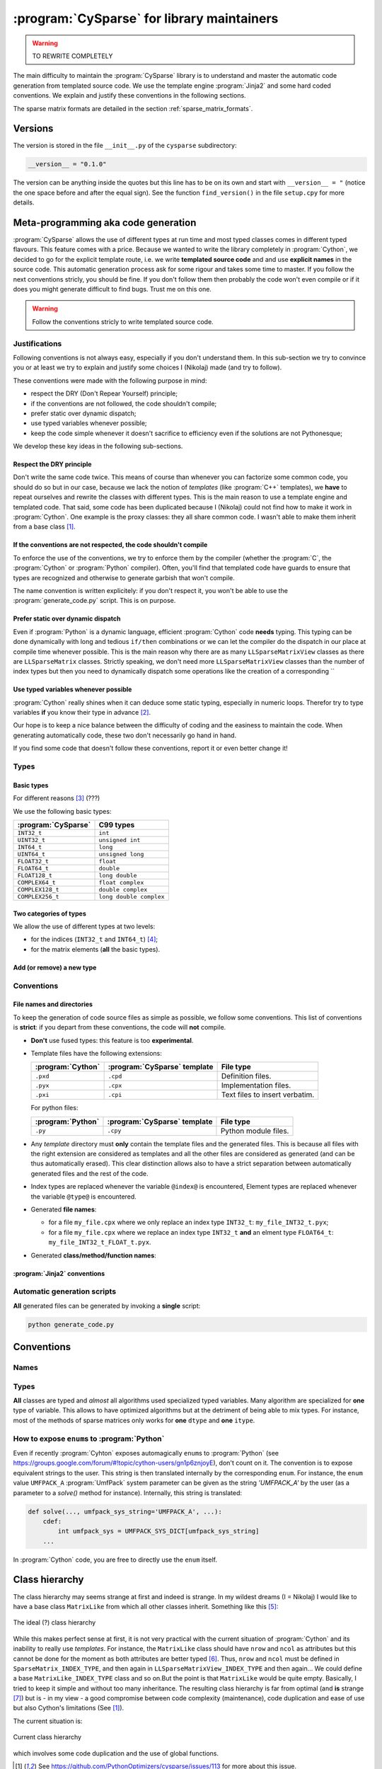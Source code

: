 ..  _cysparse_for_library_mainteners:

============================================
:program:`CySparse` for library maintainers
============================================

..  warning:: TO REWRITE COMPLETELY

The main difficulty to maintain the :program:`CySparse` library is to understand and master the automatic code generation from templated source code. We use the template engine :program:`Jinja2` and some hard coded 
conventions. We explain and justify these conventions in the following sections.  

The sparse matrix formats are detailed in the section :ref:`sparse_matrix_formats`.

Versions
=====================================

The version is stored in the file ``__init__.py`` of the ``cysparse`` subdirectory:

..  code-block:: python

    __version__ = "0.1.0"
    
The version can be anything inside the quotes but this line has to be on its own and start with ``__version__ = "`` (notice the one space before and after the equal sign). See the function ``find_version()`` in the file ``setup.cpy`` for more details.


Meta-programming aka code generation
=====================================

:program:`CySparse` allows the use of different types at run time and most typed classes comes in different typed flavours. This feature comes with a price. Because we wanted to write the library completely 
in :program:`Cython`, we decided to go for the explicit template route, i.e. we write **templated source code** and and use **explicit names** in the source code.
This automatic generation process ask for some rigour and takes some time to master. If you follow the next conventions stricly, you should be fine. If you don't follow them then probably the code won't even compile or 
if it does you might generate difficult to find bugs. Trust me on this one.

..  warning:: Follow the conventions stricly to write templated source code.

Justifications
-----------------

Following conventions is not always easy, especially if you don't understand them. In this sub-section we try to convince you or at least we try to explain and justify some choices I (Nikolaj) made (and try to follow).

These conventions were made with the following purpose in mind:

- respect the DRY (Don't Repear Yourself) principle;
- if the conventions are not followed, the code shouldn't compile;
- prefer static over dynamic dispatch;
- use typed variables whenever possible;
- keep the code simple whenever it doesn't sacrifice to efficiency even if the solutions are not Pythonesque;

We develop these key ideas in the following sub-sections.

Respect the DRY principle
^^^^^^^^^^^^^^^^^^^^^^^^^^

Don't write the same code twice. This means of course than whenever you can factorize some common code, you should do so but in our case, because we lack the notion of *templates* (like :program:`C++` templates), we 
**have** to repeat ourselves and rewrite the classes with different types. This is the main reason to use a template engine and templated code. That said, some code has been duplicated because I (Nikolaj) could not find
how to make it work in :program:`Cython`. One example is the proxy classes: they all share common code. I wasn't able to make them inherit from a base class [#proxies_inheriting_from_a_common_base_class]_.

If the conventions are not respected, the code shouldn't compile
^^^^^^^^^^^^^^^^^^^^^^^^^^^^^^^^^^^^^^^^^^^^^^^^^^^^^^^^^^^^^^^^^^

To enforce the use of the conventions, we try to enforce them by the compiler (whether the :program:`C`, the :program:`Cython` or :program:`Python` compiler). Often, you'll find that templated code have guards to ensure that 
types are recognized and otherwise to generate garbish that won't compile.

The name convention is written explicitely: if you don't respect it, you won't be able to use the :program:`generate_code.py` script. This is on purpose.

Prefer static over dynamic dispatch
^^^^^^^^^^^^^^^^^^^^^^^^^^^^^^^^^^^^^^^^^^^^^^^^^^^^^

Even if :program:`Python` is a dynamic language, efficient :program:`Cython` code **needs** typing. This typing can be done dynamically with long and tedious ``if/then`` combinations or we can let the compiler 
do the dispatch in our place at compile time whenever possible. This is the main reason why there are as many ``LLSparseMatrixView`` classes as there are ``LLSparseMatrix`` classes. Strictly speaking, we don't need 
more ``LLSparseMatrixView`` classes than the number of index types but then you need to dynamically dispatch some operations like the creation of a corresponding ``

Use typed variables whenever possible
^^^^^^^^^^^^^^^^^^^^^^^^^^^^^^^^^^^^^^

:program:`Cython` really shines when it can deduce some static typing, especially in numeric loops. Therefor try to type variables **if** you know their type in advance [#typed_variables]_.


Our hope is to keep a nice balance between the difficulty of coding and the easiness to maintain the code. When generating automatically code, these two don't necessarily go hand in hand. 

If you find some code that doesn't follow these conventions, report it or even better change it!

Types
------



Basic types
^^^^^^^^^^^^^^^

For different reasons [#use_C99_quick_justification]_ (???)

We use the following basic types:

==============================  ==============================
:program:`CySparse`             C99 types
==============================  ==============================
``INT32_t``                     ``int``
``UINT32_t``                    ``unsigned int``
``INT64_t``                     ``long``
``UINT64_t``                    ``unsigned long``
``FLOAT32_t``                   ``float``
``FLOAT64_t``                   ``double``
``FLOAT128_t``                  ``long double``
``COMPLEX64_t``                 ``float complex``
``COMPLEX128_t``                ``double complex``
``COMPLEX256_t``                ``long double complex``
==============================  ==============================


Two categories of types
^^^^^^^^^^^^^^^^^^^^^^^^

We allow the use of different types at two levels:

- for the indices (``INT32_t`` and ``INT64_t``) [#signed_vs_unsigned_integers]_;
- for the matrix elements (**all** the basic types).



Add (or remove) a new type
^^^^^^^^^^^^^^^^^^^^^^^^^^^^

Conventions
-----------

File names and directories
^^^^^^^^^^^^^^^^^^^^^^^^^^^
To keep the generation of code source files as simple as possible, we follow some conventions. This list of conventions is **strict**: if you depart from these conventions, the code will **not** compile.

- **Don't** use fused types: this feature is too **experimental**.
- Template files have the following extensions:
    
  ============================= ============================= ==================================
  :program:`Cython`             :program:`CySparse` template  File type
  ============================= ============================= ==================================
  ``.pxd``                      ``.cpd``                      Definition files.
  ``.pyx``                      ``.cpx``                      Implementation files.
  ``.pxi``                      ``.cpi``                      Text files to insert verbatim.
  ============================= ============================= ==================================
  
  For python files:
  
  ============================= ============================= ==================================
  :program:`Python`             :program:`CySparse` template  File type
  ============================= ============================= ==================================
  ``.py``                       ``.cpy``                      Python module files.
  ============================= ============================= ==================================
  

- Any *template* directory must **only** contain the template files and the generated files. This is because
  all files with the right extension are considered as templates and all the other files are considered as generated 
  (and can be thus automatically erased). This clear distinction allows also to have a strict separation between 
  automatically generated files and the rest of the code.
- Index types are replaced whenever the variable ``@index@`` is encountered, Element types are replaced whenever the variable ``@type@`` is encountered.
- Generated **file names**:

  - for a file ``my_file.cpx`` where we only replace an index type ``INT32_t``: ``my_file_INT32_t.pyx``;
  - for a file ``my_file.cpx`` where we replace an index type ``INT32_t`` **and** an elment type ``FLOAT64_t``: ``my_file_INT32_t_FLOAT_t.pyx``.
    
- Generated **class/method/function names**:


:program:`Jinja2` conventions
^^^^^^^^^^^^^^^^^^^^^^^^^^^^^^

Automatic generation scripts
------------------------------

**All** generated files can be generated by invoking a **single** script: 

..  code-block:: bash

    python generate_code.py

Conventions
=====================================

Names
--------

Types
--------

**All** classes are typed and *almost* all algorithms used specialized typed variables. Many algorithm are specialized for **one** type of variable. This allows to have optimized algorithms but at the detriment of being able to mix types. For instance, most of the methods of sparse matrices only works for **one** ``dtype`` and **one** ``itype``. 


How to expose ``enum``\s to :program:`Python`
----------------------------------------------

Even if recently :program:`Cyhton` exposes automagically ``enum``\s to :program:`Python` (see https://groups.google.com/forum/#!topic/cython-users/gn1p6znjoyE), don't count on it. The convention is 
to expose equivalent strings to the user. This string is then translated internally by the corresponding ``enum``. For instance, the ``enum`` value ``UMFPACK_A`` :program:`UmfPack` system parameter can be 
given as the string `'UMFPACK_A'` by the user (as a parameter to a `solve()` method for instance). Internally, this string is translated:

..  code-block:: python

    def solve(..., umfpack_sys_string='UMFPACK_A', ...):
        cdef:
            int umfpack_sys = UMFPACK_SYS_DICT[umfpack_sys_string]
        ...

In :program:`Cython` code, you are free to directly use the ``enum`` itself.

Class hierarchy
=====================================

The class hierarchy may seems strange at first and indeed is strange. In my wildest dreams (I = Nikolaj) I would like to have a base class ``MatrixLike`` from which all other classes inherit.
Something like this [#class_hierarchy_with_future_classes]_:

.. figure:: images/ideal_class_hierarchy.*
    :width: 600pt
    :align: center
    

    The ideal (?) class hierarchy

While this makes perfect sense at first, it is not very practical with the current situation of :program:`Cython` and its inability to really use *templates*. For instance, the ``MatrixLike`` class should have 
``nrow`` and ``ncol`` as attributes but this cannot be done for the moment as both attributes are better typed [#untyped_attributes]_. Thus, ``nrow`` and ``ncol`` must be defined in ``SparseMatrix_INDEX_TYPE``, and then
again in ``LLSparseMatrixView_INDEX_TYPE`` and then again... We could define a base ``MatrixLike_INDEX_TYPE`` class and so on.But the point is that ``MatrixLike`` would be quite empty. Basically, I tried to keep it simple and 
without too many inheritance. The resulting class hierarchy is far from optimal (and **is** strange [#class_hierarchy_strange]_) but is - in my view - a good compromise between code complexity (maintenance), code 
duplication and ease of use but also Cython's limitations (See [#proxies_inheriting_from_a_common_base_class]_).

The current situation is:

.. figure:: images/current_class_hierarchy.*
    :width: 700pt
    :align: center

    Current class hierarchy
    
which involves some code duplication and the use of global functions.

..  raw:: html

    <h4>Footnotes</h4>

..  [#proxies_inheriting_from_a_common_base_class] See https://github.com/PythonOptimizers/cysparse/issues/113 for more about this issue.
    
..  [#typed_variables] Use your intelligence and knowledge of :program:`Cython`. Know when it makes a difference to type a variable.

..  [#use_C99_quick_justification] we use :program:`C99` for its superiority compared to :program:`ANSI C` (:program:`C89` or :program:`C90` which is the same). Among others:
    
        - the INFINITY and NAN macros;
        - its complex types;
        - inline functions;
        
..  [#signed_vs_unsigned_integers] We don't want to enter into the debate unsigned vs signed integers. Accept this as a fact. Beside, we use internally negative indices.

..  [#class_hierarchy_with_future_classes] Note that some classes don't exist yet.

..  [#untyped_attributes] Of course, one could argue that we could use non typed attributes in ``MatrixLike``.

..  [#class_hierarchy_strange] Especially with the ``SparseMatrix`` class split in two (``SparseMatrix`` and ``SparseMatrix_INDEX_TYPE``)), ``LLSparseMatrixView_INDEX_TYPE`` on its own and 
    non typed proxies.  
